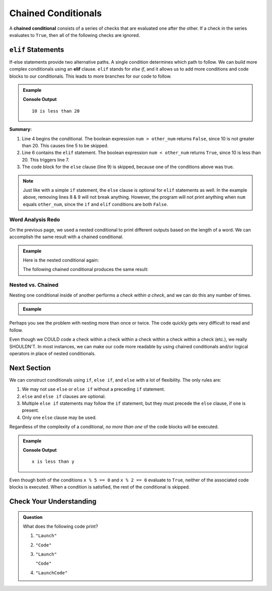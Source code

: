 Chained Conditionals
====================

A **chained conditional** consists of a series of checks that are evaluated one
after the other. If a check in the series evaluates to ``True``, then all of
the following checks are ignored.

``elif`` Statements
----------------------

.. index:: conditional, ! elif

If-else statements provide two alternative paths. A single condition determines
which path to follow. We can build more complex conditionals using an
**elif** clause. ``elif`` stands for *else if*, and it allows us to add more
conditions and code blocks to our conditionals. This leads to more branches for
our code to follow.

.. admonition:: Example

   .. sourcecode:: python
      :linenos:

      num = 10
      other_num = 20

      if num > other_num:
         print(num, "is greater than", other_num)
      elif num < other_num:
         print(num, "is less than", other_num)
      else:
         print(num, "is equal to", other_num)

   **Console Output**

   ::

      10 is less than 20

**Summary:**

#. Line 4 begins the conditional. The boolean expression ``num > other_num``
   returns ``False``, since 10 is not greater than 20. This causes line 5 to be
   skipped.
#. Line 6 contains the ``elif`` statement. The boolean expression
   ``num < other_num`` returns ``True``, since 10 is less than 20. This
   triggers line 7.
#. The code block for the ``else`` clause (line 9) is skipped, because one of
   the conditions above was true.

.. admonition:: Note

   Just like with a simple ``if`` statement, the ``else`` clause is optional for
   ``elif`` statements as well. In the example above, removing lines 8 & 9 will
   not break anything. However, the program will not print anything when
   ``num`` equals ``other_num``, since the ``if`` and ``elif`` conditions are
   both ``False``.

Word Analysis Redo
^^^^^^^^^^^^^^^^^^

On the previous page, we used a nested conditional to print different outputs
based on the length of a word. We can accomplish the same result with a
chained conditional.

.. admonition:: Example

   Here is the nested conditional again:

   .. sourcecode:: python
      :linenos:

      word = input('Please enter a word: ')

      if len(word) == 4:
         print("What did your mom tell you about using 4-letter words?")
      else:
         if len(word) < 4:
            print("You can think of a longer word than that!")
         else:
            print("Excellent word!")

   The following chained conditional produces the same result:

   .. sourcecode:: python
      :linenos:

      word = input('Please enter a word: ')

      if len(word) == 4:
         print("What did your mom tell you about using 4-letter words?")
      elif len(word) < 4:
         print("You can think of a longer word than that!")
      else:
         print("Excellent word!")

Nested vs. Chained
^^^^^^^^^^^^^^^^^^

Nesting one conditional inside of another performs a *check within a check*,
and we can do this any number of times.

.. admonition:: Example

   .. sourcecode:: python
      :linenos:

      if condition_1:
         # code here

         if condition_2:
            # code here

            if condition_3:
               # code here
            else:
               # code here

         else:
            # code here

      else:
         # code here

Perhaps you see the problem with nesting more than once or twice. The code
quickly gets very difficult to read and follow.

Even though we COULD code a check within a check within a check within a check
within a check (etc.), we really SHOULDN'T. In most instances, we can
make our code more readable by using chained conditionals and/or logical
operators in place of nested conditionals.

Next Section
------------



.. sourcecode:: python
   :linenos:

   let x = 10;
   let y = 10;

   if (x > y) {
       console.log("x is greater than y");
   } else if (x < y) {
       console.log("x is less than y");
   }

We can construct conditionals using ``if``, ``else if``, and ``else`` with a
lot of flexibility. The only rules are:

#. We may not use ``else`` or ``else if`` without a preceding ``if``
   statement.
#. ``else`` and ``else if`` clauses are optional.
#. Multiple ``else if`` statements may follow the ``if`` statement, but they
   must precede the ``else`` clause, if one is present.
#. Only one ``else`` clause may be used.

Regardless of the complexity of a conditional, *no more than one* of the code
blocks will be executed.

.. admonition:: Example

   .. sourcecode:: python
      :linenos:

      let x = 10;
      let y = 20;

      if (x > y) {
         console.log("x is greater than y");
      } else if (x < y) {
         console.log("x is less than y");
      } else if (x % 5 === 0) {
         console.log("x is divisible by 5");
      } else if (x % 2 === 0) {
         console.log("x is even");
      }

   **Console Output**

   ::

      x is less than y

Even though both of the conditions ``x % 5 == 0`` and ``x % 2 == 0`` evaluate
to ``True``, neither of the associated code blocks is executed. When a
condition is satisfied, the rest of the conditional is skipped.

Check Your Understanding
------------------------

.. admonition:: Question

   What does the following code print?

   .. sourcecode:: python
      :linenos:

      a = 8

      if a % 2 == 0:
         print("Launch")
      elif a > 5:
         print("Code")
      else:
         print("LaunchCode")

   #. ``"Launch"``
   #. ``"Code"``
   #. ``"Launch"``

      ``"Code"``
   #. ``"LaunchCode"``
